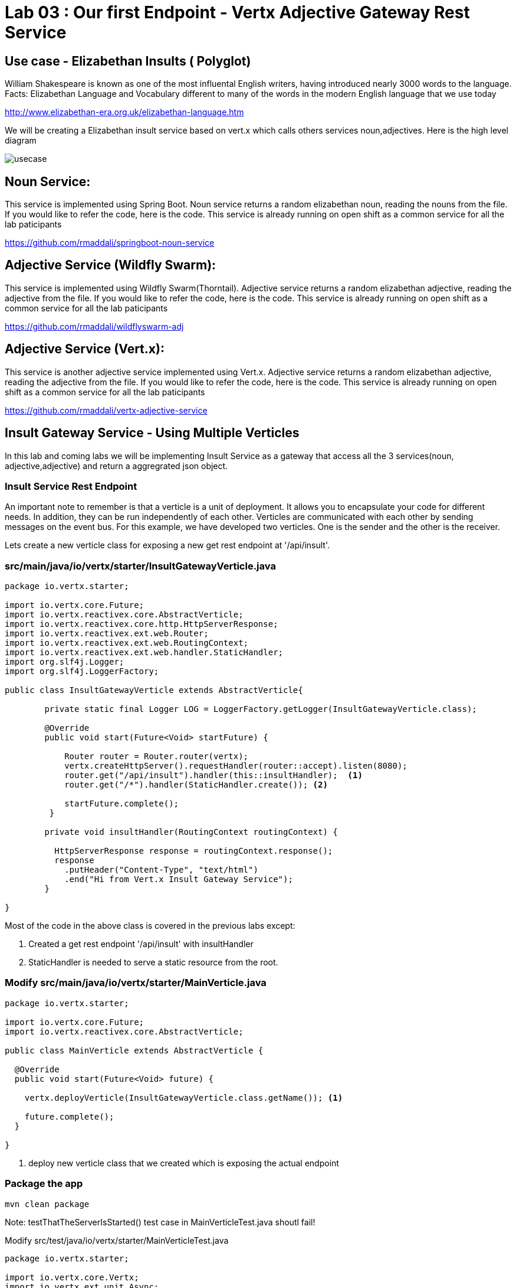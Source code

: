 = Lab 03 : Our first Endpoint - Vertx Adjective Gateway Rest Service
:source-highlighter: coderay

== Use case - Elizabethan Insults ( Polyglot)
William Shakespeare is known as one of the most influental English writers, having introduced nearly 3000 words to the language. Facts: Elizabethan Language and Vocabulary different to many of the words in the modern English language that we use today

http://www.elizabethan-era.org.uk/elizabethan-language.htm

We will be creating a Elizabethan insult service based on vert.x which calls others services noun,adjectives. Here is the high level diagram

image::./images/usecase.png[]


==  Noun Service: 
This service is implemented using Spring Boot. Noun service returns a random elizabethan noun, reading the nouns from the file. If you would like to refer the code, here is the code. This service is already running on open shift as a common service for all the lab paticipants

https://github.com/rmaddali/springboot-noun-service


== Adjective Service (Wildfly Swarm): 
This service is implemented using Wildfly Swarm(Thorntail). Adjective service returns a random elizabethan adjective, reading the adjective from the file. If you would like to refer the code, here is the code. This service is already running on open shift as a common service for all the lab paticipants

https://github.com/rmaddali/wildflyswarm-adj

== Adjective Service (Vert.x): 
This service is another adjective service implemented using Vert.x. Adjective service returns a random elizabethan adjective, reading the adjective from the file. If you would like to refer the code, here is the code. This service is already running on open shift as a common service for all the lab paticipants

https://github.com/rmaddali/vertx-adjective-service


== Insult Gateway Service - Using Multiple Verticles

In this lab and coming labs we will be implementing Insult Service as a gateway that access all the 3 services(noun, adjective,adjective) and return a aggregrated json object.

=== Insult Service Rest Endpoint 


An important note to remember is that a verticle is a unit of deployment. It allows you to encapsulate your code for different needs. In addition, they can be run independently of each other. Verticles are communicated with each other by sending messages on the event bus. For this example, we have developed two verticles. One is the sender and the other is the receiver. 

Lets create a new verticle class for exposing a new get rest endpoint at '/api/insult'. 



=== src/main/java/io/vertx/starter/InsultGatewayVerticle.java 

[code,java]
....

package io.vertx.starter;

import io.vertx.core.Future;
import io.vertx.reactivex.core.AbstractVerticle;
import io.vertx.reactivex.core.http.HttpServerResponse;
import io.vertx.reactivex.ext.web.Router;
import io.vertx.reactivex.ext.web.RoutingContext;
import io.vertx.reactivex.ext.web.handler.StaticHandler;
import org.slf4j.Logger;
import org.slf4j.LoggerFactory;

public class InsultGatewayVerticle extends AbstractVerticle{

	private static final Logger LOG = LoggerFactory.getLogger(InsultGatewayVerticle.class);
	
	@Override
        public void start(Future<Void> startFuture) {
		
	    Router router = Router.router(vertx);
	    vertx.createHttpServer().requestHandler(router::accept).listen(8080);
	    router.get("/api/insult").handler(this::insultHandler);  <1>
	    router.get("/*").handler(StaticHandler.create()); <2>
	    
	    startFuture.complete();
	 }
	
	private void insultHandler(RoutingContext routingContext) {

	  HttpServerResponse response = routingContext.response(); 
	  response
	    .putHeader("Content-Type", "text/html")                
	    .end("Hi from Vert.x Insult Gateway Service");                                
	}
		
}

....

Most of the code in the above class is covered in the previous labs except:

1. Created a get rest endpoint '/api/insult' with insultHandler
2. StaticHandler is needed to serve a static resource from the root. 


=== Modify src/main/java/io/vertx/starter/MainVerticle.java 

[code,java]
....

package io.vertx.starter;

import io.vertx.core.Future;
import io.vertx.reactivex.core.AbstractVerticle;

public class MainVerticle extends AbstractVerticle {

  @Override
  public void start(Future<Void> future) {
	  
    vertx.deployVerticle(InsultGatewayVerticle.class.getName()); <1>
		 
    future.complete();
  }
	
}

....


1. deploy new verticle class that we created which is exposing the actual endpoint

=== Package the app  


[source,shell]
....

mvn clean package

....

Note: testThatTheServerIsStarted() test case in MainVerticleTest.java shoutl fail! 

Modify src/test/java/io/vertx/starter/MainVerticleTest.java

[source,java]
....

package io.vertx.starter;

import io.vertx.core.Vertx;
import io.vertx.ext.unit.Async;
import io.vertx.ext.unit.TestContext;
import io.vertx.ext.unit.junit.VertxUnitRunner;
import org.junit.After;
import org.junit.Before;
import org.junit.Test;
import org.junit.runner.RunWith;

@RunWith(VertxUnitRunner.class)
public class MainVerticleTest {

  private Vertx vertx;

  @Before
  public void setUp(TestContext tc) {
    vertx = Vertx.vertx();
    vertx.deployVerticle(MainVerticle.class.getName(), tc.asyncAssertSuccess());
    vertx.deployVerticle(InsultGatewayVerticle.class.getName(), tc.asyncAssertSuccess()); <1>
  }

  @After
  public void tearDown(TestContext tc) {
    vertx.close(tc.asyncAssertSuccess());
  }

  @Test
  public void testThatTheServerIsStarted(TestContext tc) {
    Async async = tc.async();
    vertx.createHttpClient().getNow(8080, "localhost", "/api/insult", response -> { <2>
      tc.assertEquals(response.statusCode(), 200);
      response.bodyHandler(body -> {
        tc.assertTrue(body.length() > 0);
        tc.assertTrue(body.toString().equalsIgnoreCase("Hi from Vert.x Insult Gateway Service"));
        async.complete();
      });
    });
  }

}

....


1. deploy new verticle class that we created which is exposing the actual endpoint
2. changed the url to point the newly created service

Run the following command. Failing test case should pass now. 

[source,shell]
....

mvn clean package

[INFO] Including com.fasterxml.jackson.core:jackson-annotations:jar:2.9.5 in the shaded jar.
[INFO] Including io.vertx:vertx-rx-java2:jar:3.5.2 in the shaded jar.
[INFO] Including io.reactivex.rxjava2:rxjava:jar:2.1.9 in the shaded jar.
[INFO] Including org.reactivestreams:reactive-streams:jar:1.0.2 in the shaded jar.
[INFO] Including io.vertx:vertx-web:jar:3.5.2 in the shaded jar.
[INFO] Including io.vertx:vertx-auth-common:jar:3.5.2 in the shaded jar.
[INFO] Including io.vertx:vertx-bridge-common:jar:3.5.2 in the shaded jar.
[INFO] Including org.slf4j:slf4j-api:jar:1.7.25 in the shaded jar.
[INFO] Including org.slf4j:slf4j-simple:jar:1.7.25 in the shaded jar.
[INFO] Including org.apache.logging.log4j:log4j-api:jar:2.11.1 in the shaded jar.
[INFO] Including org.apache.logging.log4j:log4j-core:jar:2.11.1 in the shaded jar.
[INFO] ------------------------------------------------------------------------
[INFO] BUILD SUCCESS
[INFO] ------------------------------------------------------------------------
[INFO] Total time: 4.504 s
[INFO] Finished at: 2018-10-08T01:40:54-04:00
[INFO] ------------------------------------------------------------------------

...
   
